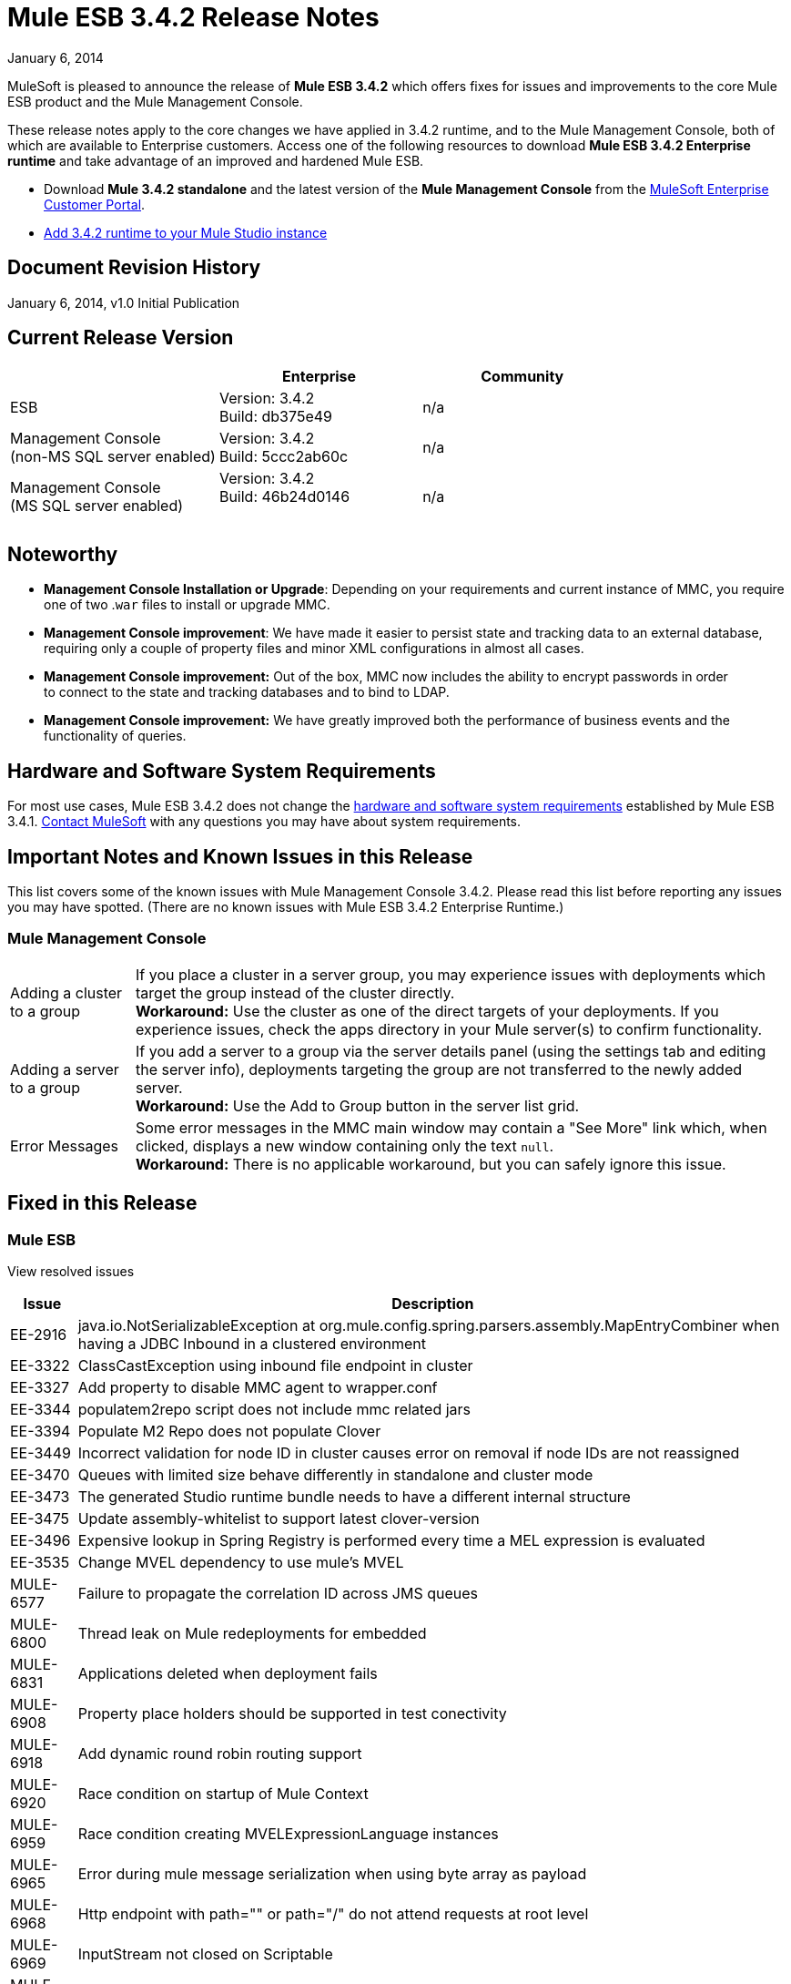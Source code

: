 = Mule ESB 3.4.2 Release Notes
:keywords: release notes, esb


January 6, 2014

MuleSoft is pleased to announce the release of **Mule ESB 3.4.2** which offers fixes for issues and improvements to the core Mule ESB product and the Mule Management Console.

These release notes apply to the core changes we have applied in 3.4.2 runtime, and to the Mule Management Console, both of which are available to Enterprise customers. Access one of the following resources to download **Mule ESB 3.4.2 Enterprise runtime** and take advantage of an improved and hardened Mule ESB.

* Download *Mule 3.4.2 standalone* and the latest version of the *Mule Management Console* from the link:http://www.mulesoft.com/support-login[MuleSoft Enterprise Customer Portal].  
* link:/anypoint-studio/v/5/installing-extensions[Add 3.4.2 runtime to your Mule Studio instance]

== Document Revision History

January 6, 2014, v1.0 Initial Publication


== Current Release Version

[%header,cols="34,33,33"]
|===
|  |Enterprise |Community
|ESB |Version: 3.4.2 +
Build: db375e49 |n/a
|Management Console +
(non-MS SQL server enabled) a|
Version: 3.4.2 +
Build: 5ccc2ab60c

 |n/a
|Management Console  +
(MS SQL server enabled) |Version: 3.4.2 +
Build: 46b24d0146 +
  |n/a
|===

== Noteworthy

* *Management Console Installation or Upgrade*: Depending on your requirements and current instance of MMC, you require one of two .`war` files to install or upgrade MMC. 
* *Management Console improvement*: We have made it easier to persist state and tracking data to an external database, requiring only a couple of property files and minor XML configurations in almost all cases.
* *Management Console improvement:* Out of the box, MMC now includes the ability to encrypt passwords in order to connect to the state and tracking databases and to bind to LDAP.
* *Management Console improvement:* We have greatly improved both the performance of business events and the functionality of queries.

== Hardware and Software System Requirements

For most use cases, Mule ESB 3.4.2 does not change the link:/mule-user-guide/v/3.7/hardware-and-software-requirements[hardware and software system requirements] established by Mule ESB 3.4.1. link:https://www.mulesoft.com/contact[Contact MuleSoft] with any questions you may have about system requirements.

== Important Notes and Known Issues in this Release

This list covers some of the known issues with Mule Management Console 3.4.2. Please read this list before reporting any issues you may have spotted. (There are no known issues with Mule ESB 3.4.2 Enterprise Runtime.)

=== Mule Management Console

[%autowidth.spread]
|===
|Adding a cluster to a group |If you place a cluster in a server group, you may experience issues with deployments which target the group instead of the cluster directly.  +
**Workaround:** Use the cluster as one of the direct targets of your deployments. If you experience issues, check the apps directory in your Mule server(s) to confirm functionality.
|Adding a server to a group |If you add a server to a group via the server details panel (using the settings tab and editing the server info), deployments targeting the group are not transferred to the newly added server. +
**Workaround:** Use the Add to Group button in the server list grid. 
|Error Messages |Some error messages in the MMC main window may contain a "See More" link which, when clicked, displays a new window containing only the text `null`. +
**Workaround:** There is no applicable workaround, but you can safely ignore this issue. 
|===

== Fixed in this Release

=== Mule ESB

View resolved issues

[%header%autowidth.spread]
|===
|Issue |Description
|EE-2916 |java.io.NotSerializableException at org.mule.config.spring.parsers.assembly.MapEntryCombiner when having a JDBC Inbound in a clustered environment
|EE-3322 |ClassCastException using inbound file endpoint in cluster
|EE-3327 |Add property to disable MMC agent to wrapper.conf
|EE-3344 |populatem2repo script does not include mmc related jars
|EE-3394 |Populate M2 Repo does not populate Clover
|EE-3449 |Incorrect validation for node ID in cluster causes error on removal if node IDs are not reassigned
|EE-3470 |Queues with limited size behave differently in standalone and cluster mode
|EE-3473 |The generated Studio runtime bundle needs to have a different internal structure
|EE-3475 |Update assembly-whitelist to support latest clover-version
|EE-3496 |Expensive lookup in Spring Registry is performed every time a MEL expression is evaluated
|EE-3535 |Change MVEL dependency to use mule's MVEL
|MULE-6577 |Failure to propagate the correlation ID across JMS queues
|MULE-6800 |Thread leak on Mule redeployments for embedded
|MULE-6831 |Applications deleted when deployment fails
|MULE-6908 |Property place holders should be supported in test conectivity
|MULE-6918 |Add dynamic round robin routing support
|MULE-6920 |Race condition on startup of Mule Context
|MULE-6959 |Race condition creating MVELExpressionLanguage instances
|MULE-6965 |Error during mule message serialization when using byte array as payload
|MULE-6968 |Http endpoint with path="" or path="/" do not attend requests at root level
|MULE-6969 |InputStream not closed on Scriptable
|MULE-6988 |The Jetty transport does not have an option to configure the number of acceptor threads
|MULE-6989 |Quartz synchronous is not using the configured exception strategy
|MULE-6990 |OOM exception using foreach
|MULE-6993 |ClassCast exception when using cxf:proxy-service and validationEnabled, and the request contains a CDATA field.
|MULE-6995 |DynamicOutboundEndpoint does not use the connector's service overrides
|MULE-6997 |Rollback Exception Strategy retries an incorrect number of times
|MULE-6999 |File Transport delays the processing of files when pollingFrequency attribute is uncomfortably narrow
|MULE-7005 |ServerNotification completing work after listener failure
|MULE-7008 |Private flow sends duplicate message when replyTo property is set
|MULE-7012 |HTTP/HTTPS outbound endpoints ignore the keep-alive attribute
|MULE-7015 |ObjectToHttpClientMethodRequest fails to process DefaultMessageCollection when http.version is set to 1.0
|MULE-7025 |Serialization exception using persistent queues
|MULE-7027 |ExpiringGroupMonitoringThread must process event groups only when the node is primary
|MULE-7028 |MuleMessageToHttpResponse not evaluating outbound scope to set the content type header
|MULE-7034 |MuleEvent is not serializable when using a JDBC inbound endpoint with a nested query
|MULE-7036 |QueuedAsynchronousProcessingStrategy ignores queue store configuration
|MULE-7040 |Request-reply throwing ResponseTimeoutException on Mule shutdown
|MULE-7041 |EventProcessingThread must manage exceptions thrown by implementation classes
|MULE-7042 |Event correlation timeout incorrectly detected on cluster
|MULE-7050 |MuleApplicationClassLoader loadClass() method not synchronized
|MULE-7055 |PersistentObjectStorePartition throws ObjectDoesNotExistException with a null message
|MULE-7062 |It is not possible to send outbound attachments over http
|MULE-7080 |Race condition checking file attributes on SFTP transport
|MULE-7087 |NullSessionHandler - Empty Mule Session header
|MULE-7088 |Improve the way Mime types are registered for outbound http attachments
|MULE-7096 |Performance problem accessing Spring Registry every time a MEL expression is evaluated
|MULE-7110 |Improve JMS transport to support reconnection at the endpoint level
|MULE-7114 |Outbound HTTP Patch call is not sending the payload as message body
|MULE-7116 |Message receiver fail when trying to schedule work after reconnection
|MULE-7118 |Incompatible usage of MVEL on Drools
|MULE-7125 |requireClientAuthentication="true" not working on jetty SSL connector
|MULE-7144 |Differentiate TCP connection timeout from responseTimeout
|MULE-7148 |Differentiate HTTP connection timeout from responseTimeout
|MULE-7153 |JMS Queue - CXF Service failing in 3.4.1 EE, working in 3.4.0 EE
|MULE-7155 |Add appending support to the SFTP transport
|MULE-7165 |Request Body is not closed in the HttpMessageReceiver
|===

=== Mule Management Console

[%header%autowidth.spread]
|===
|Issue |Description
|MMC-1521  |Reduce number of operations in the deployment process
|MMC-1523  |Streamline externalization of persistence into PostgresSQL and other DBs
|MMC-1526  |Allow to view more events on BE page in Webapp
|MMC-1546  |Improve business events filter behavior for complex queries
|MMC-1547  |New Cluster option disabled when it shouldn't
|MMC-1555  |Add SQL Server support and instructions for MMC state data and BE
|MMC-1560  |Provide feedback link is broken
|MMC-1561  |Support link is broken
|MMC-1572  |Create separate 3.4.2 war file with MS SQL Server support
|MMC-1575  |Business events persist mechanism needs to be updated to new mapping and get concurrency improved
|MMC-1576  |Reduce load of repetitive queries from business events
|MMC-1578  |Business events - events tab should also have paging
|MMC-1583  |Optimize indexing strategy for business event tables
|MMC-1584  |Improve business events caching mechanism, remove unnecessary caches
|MMC-1597  |When adding search filters, take less time to show the available options
|MMC-1598  |Fix removal of node from cluster when node ids are not in sequence
|MMC-1600  |Typo in button - "Applies changes" should be "Apply changes"
|MMC-1609  |Add comments in database / LDAP configuration properties files
|MMC-1610  |Encrypt passwords in database
|MMC-1611  |Externalize db query for cleanup script
|MMC-1613  |Make sure all external links open in a new browser tab
|MMC-1619  |Create KB article and groovy script to address MS-SQL issues with Cleanup Script
|MMC-1643  |User with only monitor rights has issues accessing all information if there's a cluster defined
|MMC-1667  |Externalize combo population query
|MMC-1666 |Upgrade to OpenJPA 2.3.0
|SE-32  |Improve LDAP configuration security
|SE-170  |Business Events limited to 1000 results
|SE-373  |SQL Exception is thrown when Tracking Cleanup script is executed on MySQL Tables
|SE-477  |MMC switches tabs when selecting the log folder
|===

== Third Party Connectors and other Modules

At this time, not all of the third party modules you may have been using with previous versions of Mule ESB have been upgraded to work with Mule ESB 3.4.2. mailto:sales@mulesoft.com[Contact MuleSoft] if you have a question about a specific module.

The following library has been upgraded with Mule ESB 3.4.2:  

* Java Secure Channel (JSch) 0.1.50

== Migrating from Mule ESB 3.4.1 to 3.4.2

The improvements and fixes that Mule ESB 3.4.2 introduces require no specific migration activities for Mule ESB or Mule Management Console. For more details on how to migrate from previous versions of Mule ESB, access the migration guide embedded within the release notes for previous versions of Mule, or the link:/release-notes/legacy-mule-migration-notes[library of legacy Migration Guides].

== Support Resources

Refer to the following resources for assistance using Mule ESB 3.4.2.

* Access link:/mule-management-console/v/3.4/[MMC 3.4 docs].
* See Also: link:/mule-management-console/v/3.7/encrypting-ldap-and-database-passwords-in-mmc[Encrypting LDAP and Database Passwords in MMC]




